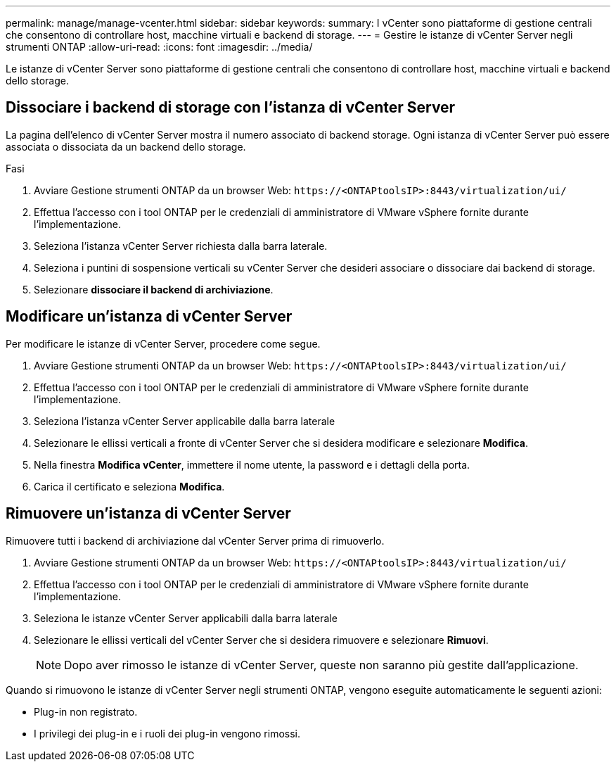---
permalink: manage/manage-vcenter.html 
sidebar: sidebar 
keywords:  
summary: I vCenter sono piattaforme di gestione centrali che consentono di controllare host, macchine virtuali e backend di storage. 
---
= Gestire le istanze di vCenter Server negli strumenti ONTAP
:allow-uri-read: 
:icons: font
:imagesdir: ../media/


[role="lead"]
Le istanze di vCenter Server sono piattaforme di gestione centrali che consentono di controllare host, macchine virtuali e backend dello storage.



== Dissociare i backend di storage con l'istanza di vCenter Server

La pagina dell'elenco di vCenter Server mostra il numero associato di backend storage. Ogni istanza di vCenter Server può essere associata o dissociata da un backend dello storage.

.Fasi
. Avviare Gestione strumenti ONTAP da un browser Web: `\https://<ONTAPtoolsIP>:8443/virtualization/ui/`
. Effettua l'accesso con i tool ONTAP per le credenziali di amministratore di VMware vSphere fornite durante l'implementazione.
. Seleziona l'istanza vCenter Server richiesta dalla barra laterale.
. Seleziona i puntini di sospensione verticali su vCenter Server che desideri associare o dissociare dai backend di storage.
. Selezionare *dissociare il backend di archiviazione*.




== Modificare un'istanza di vCenter Server

Per modificare le istanze di vCenter Server, procedere come segue.

. Avviare Gestione strumenti ONTAP da un browser Web: `\https://<ONTAPtoolsIP>:8443/virtualization/ui/`
. Effettua l'accesso con i tool ONTAP per le credenziali di amministratore di VMware vSphere fornite durante l'implementazione.
. Seleziona l'istanza vCenter Server applicabile dalla barra laterale
. Selezionare le ellissi verticali a fronte di vCenter Server che si desidera modificare e selezionare *Modifica*.
. Nella finestra *Modifica vCenter*, immettere il nome utente, la password e i dettagli della porta.
. Carica il certificato e seleziona *Modifica*.




== Rimuovere un'istanza di vCenter Server

Rimuovere tutti i backend di archiviazione dal vCenter Server prima di rimuoverlo.

. Avviare Gestione strumenti ONTAP da un browser Web: `\https://<ONTAPtoolsIP>:8443/virtualization/ui/`
. Effettua l'accesso con i tool ONTAP per le credenziali di amministratore di VMware vSphere fornite durante l'implementazione.
. Seleziona le istanze vCenter Server applicabili dalla barra laterale
. Selezionare le ellissi verticali del vCenter Server che si desidera rimuovere e selezionare *Rimuovi*.
+

NOTE: Dopo aver rimosso le istanze di vCenter Server, queste non saranno più gestite dall'applicazione.



Quando si rimuovono le istanze di vCenter Server negli strumenti ONTAP, vengono eseguite automaticamente le seguenti azioni:

* Plug-in non registrato.
* I privilegi dei plug-in e i ruoli dei plug-in vengono rimossi.

